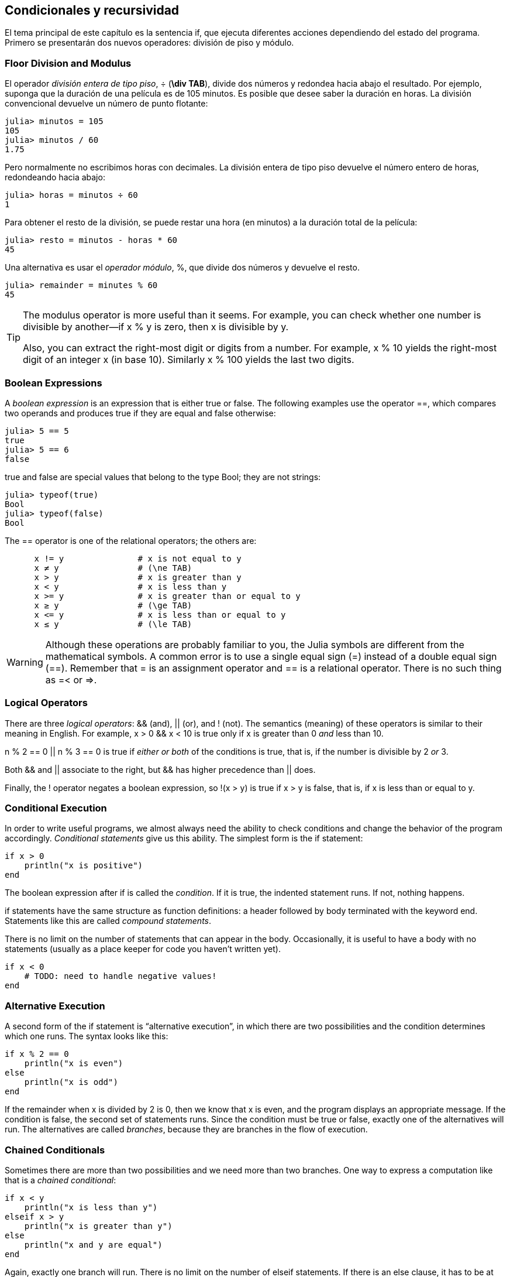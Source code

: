 [[chap05]]
== Condicionales y recursividad

El tema principal de este capítulo es la sentencia +if+, que ejecuta diferentes acciones dependiendo del estado del programa. Primero se presentarán dos nuevos operadores: división de piso y módulo.


=== Floor Division and Modulus

El operador _división entera de tipo piso_, +÷+ (*+\div TAB+*), divide dos números y redondea hacia abajo el resultado. Por ejemplo, suponga que la duración de una película es de 105 minutos. Es posible que desee saber la duración en horas. La división convencional devuelve un número de punto flotante:
(((operador de división entera de tipo piso))) ((("operador", "Base", "÷", see = "operador división entera de tipo piso"))) ((("÷", see="operador división entera de tipo piso")))

[source,@julia-repl-test chap05]
----
julia> minutos = 105
105
julia> minutos / 60
1.75
----

Pero normalmente no escribimos horas con decimales. La división entera de tipo piso devuelve el número entero de horas, redondeando hacia abajo:

[source,@julia-repl-test chap05]
----
julia> horas = minutos ÷ 60
1
----

Para obtener el resto de la división, se puede restar una hora (en minutos) a la duración total de la película:

[source,@julia-repl-test chap05]
----
julia> resto = minutos - horas * 60
45
----

Una alternativa es usar el _operador módulo_, +%+, que divide dos números y devuelve el resto.
(((operador módulo)))((("operator", "Base", "%", see="operador módulo")))((("%", see="operador módulo")))

[source,@julia-repl-test chap05]
----
julia> remainder = minutes % 60
45
----

[TIP]
====
The modulus operator is more useful than it seems. For example, you can check whether one number is divisible by another—if +x % y+ is zero, then +x+ is divisible by +y+.

Also, you can extract the right-most digit or digits from a number. For example, +x % 10+ yields the right-most digit of an integer +x+ (in base 10). Similarly +x % 100+ yields the last two digits.
====


=== Boolean Expressions

A _boolean expression_ is an expression that is either true or false. The following examples use the operator +==+, which compares two operands and produces +true+ if they are equal and +false+ otherwise:
(((boolean expression)))(((true)))(((false)))

[source,@julia-repl-test]
----
julia> 5 == 5
true
julia> 5 == 6
false
----

+true+ and +false+ are special values that belong to the type +Bool+; they are not strings:
(((Bool)))((("type", "Base", "Bool", see="Bool")))

[source,@julia-repl-test]
----
julia> typeof(true)
Bool
julia> typeof(false)
Bool
----

The +==+ operator is one of the relational operators; the others are:
(((relational operator)))(((==)))((("operator", "Base", "==", see="==")))

[source,julia]
----
      x != y               # x is not equal to y
      x ≠ y                # (\ne TAB)
      x > y                # x is greater than y
      x < y                # x is less than y
      x >= y               # x is greater than or equal to y
      x ≥ y                # (\ge TAB)
      x <= y               # x is less than or equal to y
      x ≤ y                # (\le TAB)
----

[WARNING]
====
Although these operations are probably familiar to you, the Julia symbols are different from the mathematical symbols. A common error is to use a single equal sign (+=+) instead of a double equal sign (+==+). Remember that +=+ is an assignment operator and +==+ is a relational operator. There is no such thing as +=<+ or +pass:[=>]+.
(((≠)))((("operator", "Base", "≠", see="≠")))((("!=", see="≠")))((("operator", "Base", "!=", see="≠")))(((>)))((("operator", "Base", ">", see=">")))(((<)))((("operator", "Base", "<", see="<")))(((≥)))((("operator", "Base", "≥", see="≥")))(((">=", see="≥")))((("operator", "Base", ">=", see="≥")))(((≤)))((("operator", "Base", "≤", see="≤")))((("pass:[&lt;=]", see="≤")))((("operator", "Base", "pass:[&lt;=]", see="≤")))
====


=== Logical Operators

There are three _logical operators_: +&&+ (and), +||+ (or), and +!+ (not). The semantics (meaning) of these operators is similar to their meaning in English. For example, +x > 0 && x < 10+ is true only if +x+ is greater than +0+ _and_ less than +10+.
(((logical operator)))(((&&)))(((||)))(((!)))

+n % 2 == 0 || n % 3 == 0+ is true if _either or both_ of the conditions is true, that is, if the number is divisible by 2 _or_ 3.

Both +&&+ and +||+ associate to the right, but +&&+ has higher precedence than +||+ does.

Finally, the +!+ operator negates a boolean expression, so +!(x > y)+ is true if +x > y+ is false, that is, if +x+ is less than or equal to +y+.


=== Conditional Execution

In order to write useful programs, we almost always need the ability to check conditions and change the behavior of the program accordingly. _Conditional statements_ give us this ability. The simplest form is the +if+ statement:
(((conditional statement)))(((if)))((("keyword", "if", see="if")))(((if statement)))((("statement", "if", see="if statement")))

[source,julia]
----
if x > 0
    println("x is positive")
end
----

The boolean expression after +if+ is called the _condition_. If it is true, the indented statement runs. If not, nothing happens.
(((condition)))

+if+ statements have the same structure as function definitions: a header followed by body terminated with the keyword +end+. Statements like this are called _compound statements_.
(((compound statement)))(((end)))

There is no limit on the number of statements that can appear in the body. Occasionally, it is useful to have a body with no statements (usually as a place keeper for code you haven’t written yet).

[source,julia]
----
if x < 0
    # TODO: need to handle negative values!
end
----


=== Alternative Execution

A second form of the +if+ statement is “alternative execution”, in which there are two possibilities and the condition determines which one runs. The syntax looks like this:
(((alternative execution)))(((else)))((("keyword", "else", see="else")))

[source,julia]
----
if x % 2 == 0
    println("x is even")
else
    println("x is odd")
end
----

If the remainder when +x+ is divided by 2 is 0, then we know that +x+ is even, and the program displays an appropriate message. If the condition is false, the second set of statements runs. Since the condition must be true or false, exactly one of the alternatives will run. The alternatives are called _branches_, because they are branches in the flow of execution.
(((branch)))


=== Chained Conditionals

Sometimes there are more than two possibilities and we need more than two branches. One way to express a computation like that is a _chained conditional_:
(((chained conditional)))(((elseif)))((("keyword", "elseif", see="elseif")))

[source,julia]
----
if x < y
    println("x is less than y")
elseif x > y
    println("x is greater than y")
else
    println("x and y are equal")
end
----

Again, exactly one branch will run. There is no limit on the number of +elseif+ statements. If there is an +else+ clause, it has to be at the end, but there doesn’t have to be one.

[source,julia]
----
if choice == "a"
    draw_a()
elseif choice == "b"
    draw_b()
elseif choice == "c"
    draw_c()
end
----

Each condition is checked in order. If the first is false, the next is checked, and so on. If one of them is true, the corresponding branch runs and the statement ends. Even if more than one condition is true, only the first true branch runs.


=== Nested Conditionals

One conditional can also be nested within another. We could have written the example in the previous section like this:
(((nested conditional)))

[source,julia]
----
if x == y
    println("x and y are equal")
else
    if x < y
        println("x is less than y")
    else
        println("x is greater than y")
    end
end
----

The outer conditional contains two branches. The first branch contains a simple statement. The second branch contains another +if+ statement, which has two branches of its own. Those two branches are both simple statements, although they could have been conditional statements as well.

Although the non-compulsory indentation of the statements makes the structure apparent, _nested conditionals_ become difficult to read very quickly. It is a good idea to avoid them when you can.
(((indentation)))

Logical operators often provide a way to simplify nested conditional statements. For example, we can rewrite the following code using a single conditional:

[source,julia]
----
if 0 < x
    if x < 10
        println("x is a positive single-digit number.")
    end
end
----

The +print+ statement runs only if we make it past both conditionals, so we can get the same effect with the +&&+ operator:

[source,julia]
----
if 0 < x && x < 10
    println("x is a positive single-digit number.")
end
----

For this kind of condition, Julia provides a more concise syntax:

[source,julia]
----
if 0 < x < 10
    println("x is a positive single-digit number.")
end
----


[[recursion]]
=== Recursion

It is legal for one function to call another; it is also legal for a function to call itself. It may not be obvious why that is a good thing, but it turns out to be one of the most magical things a program can do. For example, look at the following function:
(((countdown)))((("function", "programmer-defined", "countdown", see="countdown")))

[source,@julia-setup chap05]
----
function countdown(n)
    if n ≤ 0
        println("Blastoff!")
    else
        print(n, " ")
        countdown(n-1)
    end
end
----

If +n+ is 0 or negative, it outputs the word, +"Blastoff!"+ Otherwise, it outputs +n+ and then calls a function named +countdown+—itself—passing +n-1+ as an argument.

What happens if we call this function like this?

[source,@julia-repl-test chap05]
----
julia> countdown(3)
3 2 1 Blastoff!
----

The execution of +countdown+ begins with +n = 3+, and since +n+ is greater than 0, it outputs the value 3, and then calls itself ...

pass:[&#8193;]The execution of +countdown+ begins with +n = 2+, and since +n+ is greater than 0, pass:[<br/>&#8193;&#8193;]it outputs the value 2, and then calls itself ...

pass:[&#8193;&#8193;]The execution of +countdown+ begins with +n = 1+, and since +n+ is greater than 0, pass:[<br/>&#8193;&#8193;&#8193;]it outputs the value 1, and then calls itself ...

pass:[&#8193;&#8193;&#8193;]The execution of +countdown+ begins with +n = 0+, and since +n+ is not greater than pass:[<br/>&#8193;&#8193;&#8193;&#8193;]0, it outputs the word, +"Blastoff!"+ and then returns.

pass:[&#8193;&#8193;]The countdown that got +n = 1+ returns.

pass:[&#8193;]The countdown that got +n = 2+ returns.

The countdown that got +n = 3+ returns.

And then you’re back in +Main+.

A function that calls itself is _recursive_; the process of executing it is called _recursion_.
(((recursive function)))(((recursion)))

As another example, we can write a function that prints a string latexmath:[\(n\)] times.
(((printn)))((("function", "programmer-defined", "printn", see="printn")))

[source,julia]
----
function printn(s, n)
    if n ≤ 0
        return
    end
    println(s)
    printn(s, n-1)
end
----

If +n pass:[&lt;]= 0+ the +return+ statement exits the function. The flow of execution immediately returns to the caller, and the remaining lines of the function don’t run.
(((return)))((("keyword", "return", see="return")))(((return statement)))((("statement", "return", see="return statement")))

The rest of the function is similar to +countdown+: it displays +s+ and then calls itself to display +s+ latexmath:[\(n-1\)] additional times. So the number of lines of output is latexmath:[\(1 + (n - 1)\)], which adds up to latexmath:[\(n\)].

For simple examples like this, it is probably easier to use a +for+ loop. But we will see examples later that are hard to write with a +for+ loop and easy to write with recursion, so it is good to start early.

=== Stack Diagrams for Recursive Functions

In <<stack_diagrams>>, we used a stack diagram to represent the state of a program during a function call. The same kind of diagram can help interpret a recursive function.
(((stack diagram)))

Every time a function gets called, Julia creates a frame to contain the function’s local variables and parameters. For a recursive function, there might be more than one frame on the stack at the same time.
(((frame)))

[[fig05-1]]
.Stack diagram
image::images/fig51.svg[]


<<fig05-1>> shows a stack diagram for +countdown+ called with +n = 3+.

As usual, the top of the stack is the frame for +Main+. It is empty because we did not create any variables in +Main+ or pass any arguments to it.

The four +countdown+ frames have different values for the parameter +n+. The bottom of the stack, where +n = 0+, is called the _base case_. It does not make a recursive call, so there are no more frames.
(((base case)))

===== Exercise 5-1

As an exercise, draw a stack diagram for +printn+ called with +s = "Hello"+ and +n = 2+. Then write a function called +do_n+ that takes a function object and a number, +n+, as arguments, and that calls the given function latexmath:[\(n\)] times.

=== Infinite Recursion

If a recursion never reaches a base case, it goes on making recursive calls forever, and the program never terminates. This is known as _infinite recursion_, and it is generally not a good idea. Here is a minimal program with an infinite recursion:
(((infinite recursion)))(((recurse)))((("function", "programmer-defined", "recurse", see="recurse")))

[source,julia]
----
function recurse()
    recurse()
end
----

In most programming environments, a program with infinite recursion does not really run forever. Julia reports an error message when the maximum recursion depth is reached:

[source,jlcon]
----
julia> recurse()
ERROR: StackOverflowError:
Stacktrace:
 [1] recurse() at ./REPL[1]:2 (repeats 80000 times)
----

This stacktrace is a little bigger than the one we saw in the previous chapter. When the error occurs, there are 80000 +recurse+ frames on the stack!
(((stacktrace)))(((StackOverflowError)))((("error", "Core", "StackOverflowError", see="StackOverflowError")))

If you encounter an infinite recursion by accident, review your function to confirm that there is a base case that does not make a recursive call. And if there is a base case, check whether you are guaranteed to reach it.


=== Keyboard Input

The programs we have written so far accept no input from the user. They just do the same thing every time.

Julia provides a built-in function called +readline+ that stops the program and waits for the user to type something. When the user presses +RETURN+ or +ENTER+, the program resumes and +readline+ returns what the user typed as a string.
(((readline)))((("function", "Base", "readline", see="readline")))

[source,jlcon]
----
julia> text = readline()
What are you waiting for?
"What are you waiting for?"
----

Before getting input from the user, it is a good idea to print a prompt telling the user what to type:
(((prompt)))

[source,jlcon]
----
julia> print("What...is your name? "); readline()
What...is your name? Arthur, King of the Britons!
"Arthur, King of the Britons!"
----

A semi-colon +;+ allows to put multiple statements on the same line. In the REPL only the last statement returns its value.
(((;)))

If you expect the user to type an integer, you can try to convert the return value to +Int64+:

[source,jlcon]
----
julia> println("What...is the airspeed velocity of an unladen swallow?"); speed = readline()
What...is the airspeed velocity of an unladen swallow?
42
"42"
julia> parse(Int64, speed)
42
----

But if the user types something other than a string of digits, you get an error:
(((parse)))

[source,jlcon]
----
julia> println("What...is the airspeed velocity of an unladen swallow? "); speed = readline()
What...is the airspeed velocity of an unladen swallow?
What do you mean, an African or a European swallow?
"What do you mean, an African or a European swallow?"
julia> parse(Int64, speed)
ERROR: ArgumentError: invalid base 10 digit 'W' in "What do you mean, an African or a European swallow?"
[...]
----

We will see how to handle this kind of error later.
(((ArgumentError)))


=== Debugging

When a syntax or runtime error occurs, the error message contains a lot of information, but it can be overwhelming. The most useful parts are usually:
(((debugging)))

* What kind of error it was, and

* Where it occurred.

Syntax errors are usually easy to find, but there are a few gotchas. In general, error messages indicate where the problem was discovered, but the actual error might be earlier in the code, sometimes on a previous line.

The same is true of runtime errors. Suppose you are trying to compute a signal-to-noise ratio in decibels. The formula is

[latexmath]
++++
\begin{equation}
{SNR_{\mathrm{db}} = 10 \log_{10} \frac{P_{\mathrm{signal}}}{P_{\mathrm{noise}}}\ .}
\end{equation}
++++

In Julia, you might write something like this:

[source,julia]
----
signal_power = 9
noise_power = 10
ratio = signal_power ÷ noise_power
decibels = 10 * log10(ratio)
print(decibels)
----

And you get:

[source,julia]
----
-Inf
----

This is not the result you expected.

To find the error, it might be useful to print the value of ratio, which turns out to be 0. The problem is in line 3, which uses floor division instead of floating-point division.

[WARNING]
====
You should take the time to read error messages carefully, but don’t assume that everything they say is correct.
====


=== Glossary

floor division::
An operator, denoted +÷+, that divides two numbers and rounds down (toward negative infinity) to an integer.
(((floor division)))

modulus operator::
An operator, denoted with a percent sign (%), that works on integers and returns the remainder when one number is divided by another.
(((modulus operator)))

boolean expression::
An expression whose value is either +true+ or +false+.
(((boolean expression)))

relational operator::
One of the operators that compares its operands: +==+, +≠+ (+!=+), +>+, +<+, +≥+ (+>=+), and +≤+ (+pass:[&lt;=]+).
(((relational operator)))

logical operator::
One of the operators that combines boolean expressions: +&&+ (and), +||+ (or), and +!+ (not).
(((logical operator)))

conditional statement::
A statement that controls the flow of execution depending on some condition.
(((conditional statement)))

condition::
The boolean expression in a conditional statement that determines which branch runs.
(((condition)))

compound statement::
A statement that consists of a header and a body. The body is terminated with the keyword +end+.
(((compound statement)))

branch::
One of the alternative sequences of statements in a conditional statement.
(((branch)))

chained conditional::
A conditional statement with a series of alternative branches.
(((chained conditional)))

nested conditional::
A conditional statement that appears in one of the branches of another conditional statement.
(((nested conditional)))

return statement::
A statement that causes a function to end immediately and return to the caller.
(((return statement)))

recursion::
The process of calling the function that is currently executing.
(((recursion)))

base case::
A conditional branch in a recursive function that does not make a recursive call.
(((base case)))

infinite recursion::
A recursion that doesn’t have a base case, or never reaches it. Eventually, an infinite recursion causes a runtime error.
(((infinite recursion)))


=== Exercises

[[ex05-1]]
===== Exercise 5-2

The function +time+ returns the current Greenwich Mean Time in seconds since “the epoch”, which is an arbitrary time used as a reference point. On UNIX systems, the epoch is 1 January 1970.
(((time)))((("function", "Base", "time", see="time")))

[source,@julia-repl]
----
time()
----

Write a script that reads the current time and converts it to a time of day in hours, minutes, and seconds, plus the number of days since the epoch.

[[ex05-2]]
===== Exercise 5-3

Fermat’s Last Theorem says that there are no positive integers latexmath:[\(a\)], latexmath:[\(b\)], and latexmath:[\(c\)] such that
(((Fermat's last theorem)))

[latexmath]
++++
\begin{equation}
{a^n + b^n = c^n}
\end{equation}
++++

for any value of latexmath:[\(n\)] greater than 2.

. Write a function named +checkfermat+ that takes four parameters—+a+, +b+, +c+ and +n+—and checks to see if Fermat’s theorem holds. If +n+ is greater than 2 and +pass:[a^n + b^n == c^n]+ the program should print, “Holy smokes, Fermat was wrong!” Otherwise the program should print, “No, that doesn’t work.”
(((checkfermat)))((("function", "programmer-defined", "checkfermat", see="checkfermat")))

. Write a function that prompts the user to input values for +a+, +b+, +c+ and +n+, converts them to integers, and uses +checkfermat+ to check whether they violate Fermat’s theorem.

[[ex05-3]]
===== Exercise 5-4

If you are given three sticks, you may or may not be able to arrange them in a triangle. For example, if one of the sticks is 12 inches long and the other two are one inch long, you will not be able to get the short sticks to meet in the middle. For any three lengths, there is a simple test to see if it is possible to form a triangle:

[TIP]
====
If any of the three lengths is greater than the sum of the other two, then you cannot form a triangle. Otherwise, you can. (If the sum of two lengths equals the third, they form what is called a “degenerate” triangle.)
====

. Write a function named +istriangle+ that takes three integers as arguments, and that prints either “Yes” or “No”, depending on whether you can or cannot form a triangle from sticks with the given lengths.
(((istriangle)))((("function", "programmer-defined", "istriangle", see="istriangle")))

. Write a function that prompts the user to input three stick lengths, converts them to integers, and uses +istriangle+ to check whether sticks with the given lengths can form a triangle.

[[ex05-4]]
===== Exercise 5-5

What is the output of the following program? Draw a stack diagram that shows the state of the program when it prints the result.
(((stack diagram)))(((recurse)))

[source,julia]
----
function recurse(n, s)
    if n == 0
        println(s)
    else
        recurse(n-1, n+s)
    end
end

recurse(3, 0)
----

. What would happen if you called this function like this: +recurse(-1, 0)+?

. Write a docstring that explains everything someone would need to know in order to use this function (and nothing else).

The following exercises use the +ThinkJulia+ module, described in <<chap04>>:

[[ex05-5]]
===== Exercise 5-6

Read the following function and see if you can figure out what it does (see the examples in <<chap04>>). Then run it and see if you got it right.

[source,julia]
----
function draw(t, length, n)
    if n == 0
        return
    end
    angle = 50
    forward(t, length*n)
    turn(t, -angle)
    draw(t, length, n-1)
    turn(t, 2*angle)
    draw(t, length, n-1)
    turn(t, -angle)
    forward(t, -length*n)
end
----

[[ex05-6]]
===== Exercise 5-7

[[fig05-2]]
.A Koch curve
image::images/fig52.svg[]


The Koch curve is a fractal that looks something like <<fig05-2>>. To draw a Koch curve with length latexmath:[\(x\)], all you have to do is
(((Koch curve)))(((fractal)))

. Draw a Koch curve with length latexmath:[\(\frac{x}{3}\)].

. Turn left 60 degrees.

. Draw a Koch curve with length latexmath:[\(\frac{x}{3}\)].

. Turn right 120 degrees.

. Draw a Koch curve with length latexmath:[\(\frac{x}{3}\)].

. Turn left 60 degrees.

. Draw a Koch curve with length latexmath:[\(\frac{x}{3}\)].

The exception is if latexmath:[\(x\)] is less than 3: in that case, you can just draw a straight line with length latexmath:[\(x\)].

. Write a function called +koch+ that takes a turtle and a length as parameters, and that uses the turtle to draw a Koch curve with the given length.
(((koch)))((("function", "programmer-defined", "koch", see="koch")))

. Write a function called +snowflake+ that draws three Koch curves to make the outline of a snowflake.
(((snowflake)))((("function", "programmer-defined", "snowflake", see="snowflake")))

. The Koch curve can be generalized in several ways. See https://en.wikipedia.org/wiki/Koch_snowflake for examples and implement your favorite.

